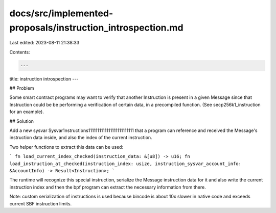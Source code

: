docs/src/implemented-proposals/instruction_introspection.md
===========================================================

Last edited: 2023-08-11 21:38:33

Contents:

.. code-block:: md

    ---
title: instruction introspection
---

## Problem

Some smart contract programs may want to verify that another Instruction is present in a
given Message since that Instruction could be be performing a verification of certain data,
in a precompiled function. (See secp256k1_instruction for an example).

## Solution

Add a new sysvar Sysvar1nstructions1111111111111111111111111 that a program can reference
and received the Message's instruction data inside, and also the index of the current instruction.

Two helper functions to extract this data can be used:

```
fn load_current_index_checked(instruction_data: &[u8]) -> u16;
fn load_instruction_at_checked(instruction_index: usize, instruction_sysvar_account_info: &AccountInfo) -> Result<Instruction>;
```

The runtime will recognize this special instruction, serialize the Message instruction data
for it and also write the current instruction index and then the bpf program can extract the
necessary information from there.

Note: custom serialization of instructions is used because bincode is about 10x slower
in native code and exceeds current SBF instruction limits.



